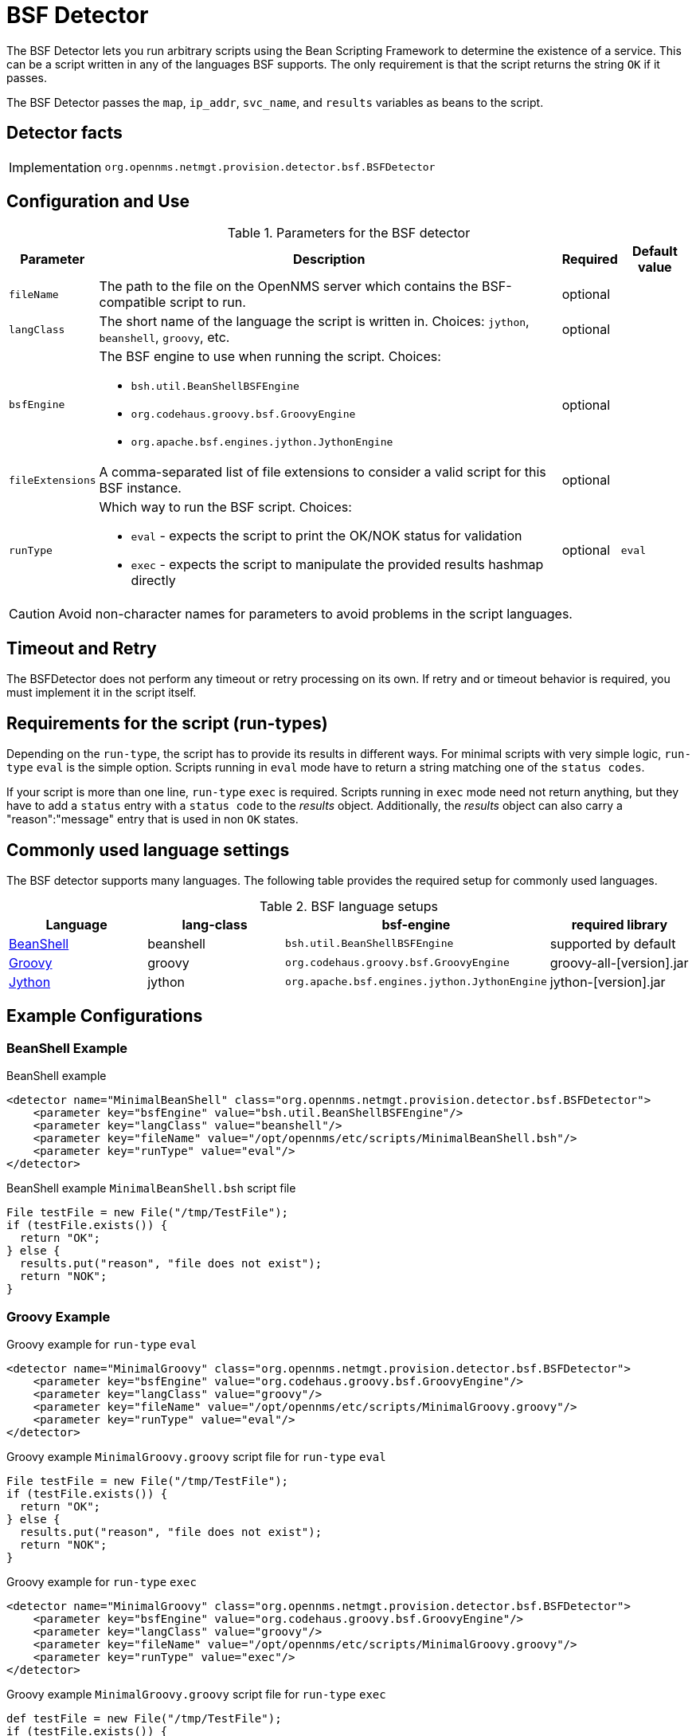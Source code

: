 = BSF Detector

The BSF Detector lets you run arbitrary scripts using the Bean Scripting Framework to determine the existence of a service.
This can be a script written in any of the languages BSF supports.
The only requirement is that the script returns the string `OK` if it passes.

The BSF Detector passes the `map`, `ip_addr`, `svc_name`, and `results` variables as beans to the script.

== Detector facts

[options="autowidth"]
|===
| Implementation | `org.opennms.netmgt.provision.detector.bsf.BSFDetector`
|===

== Configuration and Use

.Parameters for the BSF detector
[options="header, autowidth"]

|===
| Parameter        | Description                                                                                            | Required | Default value
| `fileName`       | The path to the file on the OpenNMS server which contains the BSF-compatible script to run.            | optional |
| `langClass`      | The short name of the language the script is written in. Choices: `jython`, `beanshell`, `groovy`, etc.     | optional | 
| `bsfEngine`     a| The BSF engine to use when running the script. Choices:

* `bsh.util.BeanShellBSFEngine`
* `org.codehaus.groovy.bsf.GroovyEngine`
* `org.apache.bsf.engines.jython.JythonEngine`                                                                                | optional | 
| `fileExtensions` | A comma-separated list of file extensions to consider a valid script for this BSF instance.            | optional | 
| `runType`       a| Which way to run the BSF script. Choices:

* `eval` - expects the script to print the OK/NOK status for validation
* `exec` - expects the script to manipulate the provided results hashmap directly                                           | optional | `eval`
|===

CAUTION: Avoid non-character names for parameters to avoid problems in the script languages.

== Timeout and Retry

The BSFDetector does not perform any timeout or retry processing on its own.
If retry and or timeout behavior is required, you must implement it in the script itself.

== Requirements for the script (run-types)

Depending on the `run-type`, the script has to provide its results in different ways.
For minimal scripts with very simple logic, `run-type` `eval` is the simple option.
Scripts running in `eval` mode have to return a string matching one of the `status codes`.

If your script is more than one line, `run-type` `exec` is required.
Scripts running in `exec` mode need not return anything, but they have to add a `status` entry with a `status code` to the _results_ object.
Additionally, the _results_ object can also carry a "reason":"message" entry that is used in non `OK` states.

== Commonly used language settings

The BSF detector supports many languages. The following table provides the required setup for commonly used languages.

.BSF language setups
[options="header, %autowidth"]
|===
| Language                            | lang-class  | bsf-engine                                    | required library
| http://www.beanshell.org[BeanShell] | beanshell | `bsh.util.BeanShellBSFEngine`                 | supported by default
| http://groovy.codehaus.org[Groovy]  | groovy  | `org.codehaus.groovy.bsf.GroovyEngine`        | +groovy-all-[version].jar+
| http://www.jython.org[Jython]       | jython   | `org.apache.bsf.engines.jython.JythonEngine`  | +jython-[version].jar+
|===


== Example Configurations

=== BeanShell Example

.BeanShell example
[source, xml]
----
<detector name="MinimalBeanShell" class="org.opennms.netmgt.provision.detector.bsf.BSFDetector">
    <parameter key="bsfEngine" value="bsh.util.BeanShellBSFEngine"/>
    <parameter key="langClass" value="beanshell"/>
    <parameter key="fileName" value="/opt/opennms/etc/scripts/MinimalBeanShell.bsh"/>
    <parameter key="runType" value="eval"/>
</detector>
----

.BeanShell example `MinimalBeanShell.bsh` script file
[source, java]
----
File testFile = new File("/tmp/TestFile");
if (testFile.exists()) {
  return "OK";
} else {
  results.put("reason", "file does not exist");
  return "NOK";
}
----

=== Groovy Example

.Groovy example for `run-type` `eval`
[source, xml]
----
<detector name="MinimalGroovy" class="org.opennms.netmgt.provision.detector.bsf.BSFDetector">
    <parameter key="bsfEngine" value="org.codehaus.groovy.bsf.GroovyEngine"/>
    <parameter key="langClass" value="groovy"/>
    <parameter key="fileName" value="/opt/opennms/etc/scripts/MinimalGroovy.groovy"/>
    <parameter key="runType" value="eval"/>
</detector>
----

.Groovy example `MinimalGroovy.groovy` script file for `run-type` `eval`
[source, java]
----
File testFile = new File("/tmp/TestFile");
if (testFile.exists()) {
  return "OK";
} else {
  results.put("reason", "file does not exist");
  return "NOK";
}
----

.Groovy example for `run-type` `exec`
[source, xml]
----
<detector name="MinimalGroovy" class="org.opennms.netmgt.provision.detector.bsf.BSFDetector">
    <parameter key="bsfEngine" value="org.codehaus.groovy.bsf.GroovyEngine"/>
    <parameter key="langClass" value="groovy"/>
    <parameter key="fileName" value="/opt/opennms/etc/scripts/MinimalGroovy.groovy"/>
    <parameter key="runType" value="exec"/>
</detector>

----

.Groovy example `MinimalGroovy.groovy` script file for `run-type` `exec`
[source, java]
----
def testFile = new File("/tmp/TestFile");
if (testFile.exists()) {
  results.put("status", "OK")
} else {
  results.put("reason", "file does not exist");
  results.put("status", "NOK");
}
----

=== Example Jython

To use the Jython (Java implementation of Python) language an additional library is required.
Copy a compatible `jython-x.y.z.jar` into the `opennms/lib` folder and restart {page-component-title}.
That makes Jython available for the BSF Detector.

.Jython example for `run-type` `exec`
[source, xml]
----
<detector name="MinimalJython" class="org.opennms.netmgt.provision.detector.bsf.BSFDetector">
    <parameter key="bsfEngine" value="org.apache.bsf.engines.jython.JythonEngine"/>
    <parameter key="langClass" value="jython"/>
    <parameter key="fileName" value="/opt/opennms/etc/scripts/MinimalJython.py"/>
    <parameter key="runType" value="exec"/>
</detector>
----

.Jython example `MinimalJython.py` script file for `run-type` `exec`
[source, python]
----
from java.io import File

if (File("/tmp/TestFile").exists()):
        results.put("status", "OK")
else:
        results.put("reason", "file does not exist")
        results.put("status", "NOK")
----

NOTE: We have to use `run-type` `exec` here because Jython chokes on the +import+ keyword in `eval` mode.
